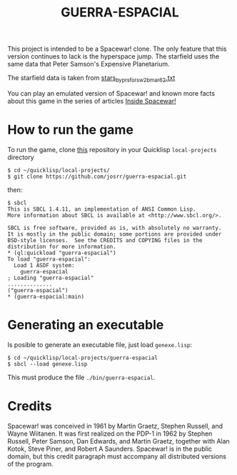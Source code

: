 #+TITLE: GUERRA-ESPACIAL

This project is intended to be a Spacewar! clone. The only feature that this
version continues to lack is the hyperspace jump. The starfield uses the same
data that Peter Samson's Expensive Planetarium.

The starfield data is taken from
[[https://www.masswerk.at/spacewar/sources/stars_by_prs_for_sw2b_mar62.txt][stars_by_prs_for_sw2b_mar62.txt]]

You can play an emulated version of Spacewar! and known more facts about this
game in the series of articles
[[https://www.masswerk.at/spacewar/inside/][Inside Spacewar!]]

* How to run the game

To run the game, clone [[https://github.com/josrr/guerra-espacial][this]] repository in your Quicklisp =local-projects= directory

#+BEGIN_SRC
$ cd ~/quicklisp/local-projects/
$ git clone https://github.com/josrr/guerra-espacial.git
#+END_SRC

then:

#+BEGIN_SRC
$ sbcl
This is SBCL 1.4.11, an implementation of ANSI Common Lisp.
More information about SBCL is available at <http://www.sbcl.org/>.

SBCL is free software, provided as is, with absolutely no warranty.
It is mostly in the public domain; some portions are provided under
BSD-style licenses.  See the CREDITS and COPYING files in the
distribution for more information.
* (ql:quickload "guerra-espacial")
To load "guerra-espacial":
  Load 1 ASDF system:
    guerra-espacial
; Loading "guerra-espacial"
..............
("guerra-espacial")
* (guerra-espacial:main)
#+END_SRC

* Generating an executable
Is posible to generate an executable file, just load =genexe.lisp=:

#+BEGIN_SRC
$ cd ~/quicklisp/local-projects/guerra-espacial
$ sbcl --load genexe.lisp
#+END_SRC

This must produce the file =./bin/guerra-espacial=.

* Credits

Spacewar! was conceived in 1961 by Martin Graetz, Stephen Russell, and Wayne
Wiitanen. It was first realized on the PDP-1 in 1962 by Stephen Russell, Peter
Samson, Dan Edwards, and Martin Graetz, together with Alan Kotok, Steve Piner,
and Robert A Saunders. Spacewar! is in the public domain, but this credit
paragraph must accompany all distributed versions of the program.
